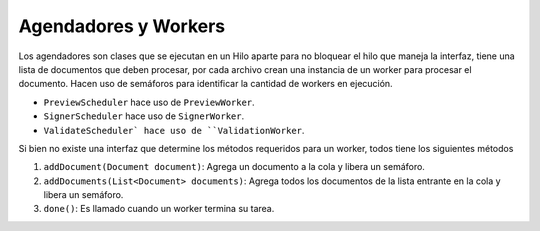 Agendadores y Workers
=============================

Los agendadores son clases que se ejecutan en un Hilo aparte para no bloquear el hilo que maneja la interfaz, tiene una lista de documentos que deben procesar, 
por cada archivo crean una instancia de un worker para procesar el documento.  Hacen uso de semáforos para identificar la cantidad de workers en ejecución.


* ``PreviewScheduler`` hace uso de ``PreviewWorker``.
* ``SignerScheduler`` hace uso de ``SignerWorker``.
* ``ValidateScheduler` hace uso de ``ValidationWorker``.

Si bien no existe una interfaz que determine los métodos requeridos para un worker, todos tiene los siguientes métodos 

1. ``addDocument(Document document)``: Agrega un documento a la cola y libera un semáforo.
2. ``addDocuments(List<Document> documents)``: Agrega todos los documentos de la lista entrante en la cola y libera un semáforo.
3. ``done()``: Es llamado cuando un worker termina su tarea.
